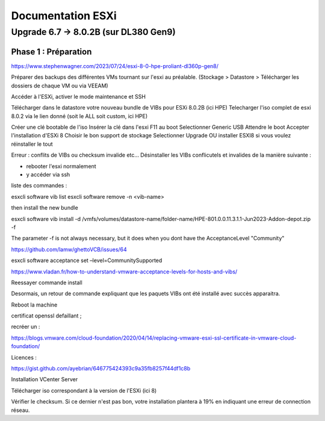 ==============
Documentation ESXi
==============


Upgrade 6.7 -> 8.0.2B (sur DL380 Gen9)
=======================================

Phase 1 : Préparation
------------------------

https://www.stephenwagner.com/2023/07/24/esxi-8-0-hpe-proliant-dl360p-gen8/

Préparer des backups des différentes VMs tournant sur l'esxi au préalable.
(Stockage > Datastore > Télécharger les dossiers de chaque VM ou via VEEAM)

Accéder à l'ESXi, activer le mode maintenance et SSH

.. image:: https://raw.githubusercontent.com/algues111/docs-cfc/main/docs/source/images/ESXi/1-entrer-en-mode-maintenance.webp

Télécharger dans le datastore votre nouveau bundle de VIBs pour ESXi 8.0.2B (ici HPE)
Telecharger l'iso complet de esxi 8.0.2 via le lien donné (soit le ALL soit custom, ici HPE)


Créer une clé bootable de l'iso
Insérer la clé dans l'esxi
F11 au boot
Selectionner Generic USB
Attendre le boot
Accepter l'installation d'ESXi 8
Choisir le bon support de stockage
Selectionner Upgrade OU installer ESXI8 si vous voulez réinstaller le tout

Erreur : conflits de VIBs ou checksum invalide etc...
Désinstaller les VIBs conflicutels et invalides de la manière suivante :

- rebooter l'esxi normalement
- y accéder via ssh
liste des commandes :


esxcli software vib list  
esxcli software remove -n <vib-name>

then install the new bundle

esxcli software vib install -d /vmfs/volumes/datastore-name/folder-name/HPE-801.0.0.11.3.1.1-Jun2023-Addon-depot.zip -f

The parameter -f is not always necessary, but it does when you dont have the AcceptanceLevel "Community"

https://github.com/lamw/ghettoVCB/issues/64

esxcli software acceptance set –level=CommunitySupported

https://www.vladan.fr/how-to-understand-vmware-acceptance-levels-for-hosts-and-vibs/

Reessayer commande install

Desormais, un retour de commande expliquant que les paquets VIBs ont été installé avec succès apparaitra.

Reboot la machine

certificat openssl defaillant ;

recréer un :

https://blogs.vmware.com/cloud-foundation/2020/04/14/replacing-vmware-esxi-ssl-certificate-in-vmware-cloud-foundation/

Licences :

https://gist.github.com/ayebrian/646775424393c9a35fb8257f44df1c8b

Installation VCenter Server

Télécharger iso correspondant à la version de l'ESXi (ici 8)

.. warning::

Vérifier le checksum.
Si ce dernier n'est pas bon, votre installation plantera à 19% en indiquant une erreur de connection réseau.